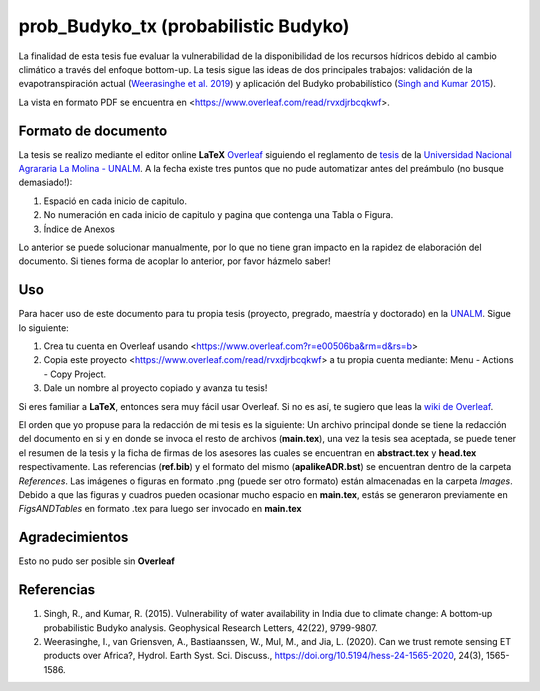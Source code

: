 prob_Budyko_tx (probabilistic Budyko)
==================================

La finalidad de esta tesis fue evaluar la vulnerabilidad de la disponibilidad de los recursos hídricos debido al cambio climático a través del enfoque bottom-up. La tesis sigue las ideas de dos principales trabajos: validación de la evapotranspiración actual (`Weerasinghe et al. 2019 <https://www.hydrol-earth-syst-sci-discuss.net/hess-2019-233/>`__) y aplicación del Budyko probabilístico (`Singh and Kumar 2015 <https://agupubs.onlinelibrary.wiley.com/doi/full/10.1002/2015GL066363>`__).

La vista en formato PDF se encuentra en <https://www.overleaf.com/read/rvxdjrbcqkwf>.

Formato de documento
---------------------
La tesis se realizo mediante el editor online **LaTeX** `Overleaf <https://overleaf.com>`__ siguiendo el reglamento de `tesis <http://pmrh-unalm.com/wp-content/uploads/2018/09/Reglamento-de-Tesis.pdf>`__ de la `Universidad Nacional Agrararia La Molina - UNALM <http://www.lamolina.edu.pe/>`__. A la fecha existe tres puntos que no pude automatizar antes del preámbulo (no busque demasiado!):

1. Espació en cada inicio de capitulo.
2. No numeración en cada inicio de capitulo y pagina que contenga una Tabla o Figura.
3. Índice de Anexos

Lo anterior se puede solucionar manualmente, por lo que no tiene gran impacto en la rapidez de elaboración del documento. Si tienes forma de acoplar lo anterior, por favor házmelo saber! 

Uso
------------
Para hacer uso de este documento para tu propia tesis (proyecto, pregrado, maestría y doctorado) en la `UNALM <http://www.lamolina.edu.pe/>`__. Sigue lo siguiente:

1. Crea tu cuenta en Overleaf usando <https://www.overleaf.com?r=e00506ba&rm=d&rs=b>
2. Copia este proyecto <https://www.overleaf.com/read/rvxdjrbcqkwf> a tu propia cuenta mediante: Menu - Actions - Copy Project.
3. Dale un nombre al proyecto copiado y avanza tu tesis!

Si eres familiar a **LaTeX**, entonces sera muy fácil usar Overleaf. Si no es así, te sugiero que leas la `wiki de Overleaf <https://es.overleaf.com/learn/latex/Tutorials>`__.

El orden que yo propuse para la redacción de mi tesis es la siguiente: Un archivo principal donde se tiene la redacción del documento en si y en donde se invoca el resto de archivos (**main.tex**), una vez la tesis sea aceptada, se puede tener el resumen de la tesis y la ficha de firmas de los asesores las cuales se encuentran en **abstract.tex** y **head.tex** respectivamente. Las referencias (**ref.bib**) y el formato del mismo (**apalikeADR.bst**) se encuentran dentro de la carpeta *References*. Las imágenes o figuras en formato .png (puede ser otro formato) están almacenadas en la carpeta *Images*. Debido a que las figuras y cuadros pueden ocasionar mucho espacio en **main.tex**, estás se generaron previamente en *FigsANDTables* en formato .tex para luego ser invocado en **main.tex**

Agradecimientos
---------------
Esto no pudo ser posible sin **Overleaf**

Referencias
------------
1. Singh, R., and Kumar, R. (2015). Vulnerability of water availability in India due to climate change: A bottom‐up probabilistic Budyko analysis. Geophysical Research Letters, 42(22), 9799-9807.

2. Weerasinghe, I., van Griensven, A., Bastiaanssen, W., Mul, M., and Jia, L. (2020). Can we trust remote sensing ET products over Africa?, Hydrol. Earth Syst. Sci. Discuss., https://doi.org/10.5194/hess-24-1565-2020, 24(3), 1565-1586.